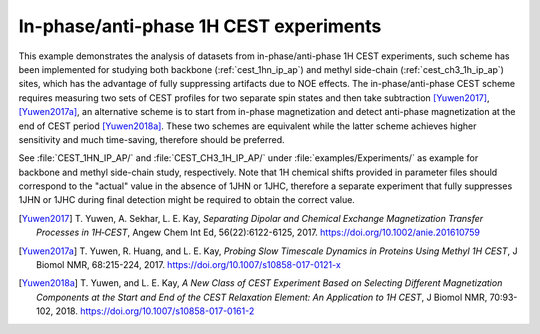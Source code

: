 .. _example_ip_ap_cest:

=======================================
In-phase/anti-phase 1H CEST experiments
=======================================

This example demonstrates the analysis of datasets from
in-phase/anti-phase 1H CEST experiments, such scheme has been
implemented for studying both backbone (:ref:`cest_1hn_ip_ap`) and
methyl side-chain (:ref:`cest_ch3_1h_ip_ap`) sites, which has the
advantage of fully suppressing artifacts due to NOE effects.
The in-phase/anti-phase CEST scheme requires measuring two
sets of CEST profiles for two separate spin states and then take
subtraction [Yuwen2017]_, [Yuwen2017a]_, an alternative scheme
is to start from in-phase magnetization and detect anti-phase
magnetization at the end of CEST period [Yuwen2018a]_. These two
schemes are equivalent while the latter scheme achieves higher
sensitivity and much time-saving, therefore should be preferred.

See :file:`CEST_1HN_IP_AP/` and :file:`CEST_CH3_1H_IP_AP/`
under :file:`examples/Experiments/` as example for backbone and
methyl side-chain study, respectively. Note that 1H chemical shifts
provided in parameter files should correspond to the "actual" value
in the absence of 1JHN or 1JHC, therefore a separate experiment
that fully suppresses 1JHN or 1JHC during final detection might
be required to obtain the correct value.


.. [Yuwen2017] T. Yuwen, A. Sekhar, L. E. Kay, *Separating Dipolar
   and Chemical Exchange Magnetization Transfer Processes in 1H‐CEST*,
   Angew Chem Int Ed, 56(22):6122-6125, 2017.
   https://doi.org/10.1002/anie.201610759

.. [Yuwen2017a] T. Yuwen, R. Huang, and L. E. Kay, *Probing Slow
   Timescale Dynamics in Proteins Using Methyl 1H CEST*, J Biomol NMR,
   68:215-224, 2017. https://doi.org/10.1007/s10858-017-0121-x

.. [Yuwen2018a] T. Yuwen, and L. E. Kay, *A New Class of CEST Experiment
   Based on Selecting Different Magnetization Components at the Start
   and End of the CEST Relaxation Element: An Application to 1H CEST*,
   J Biomol NMR, 70:93-102, 2018. https://doi.org/10.1007/s10858-017-0161-2
